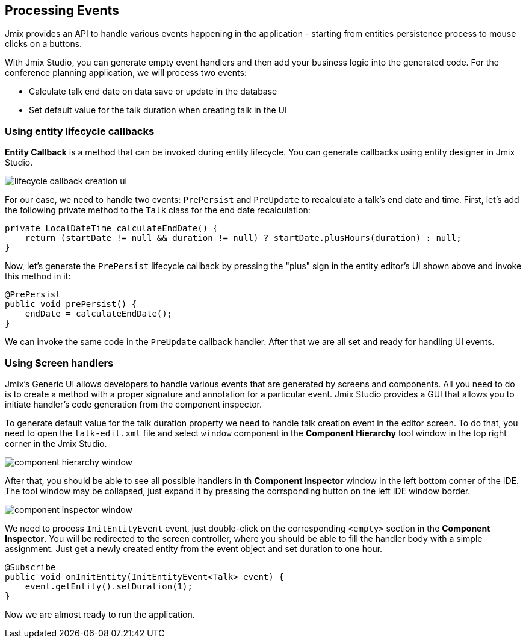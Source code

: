 [[qs-using-handlers]]
== Processing Events
Jmix provides an API to handle various events happening in the application - starting from entities persistence process to mouse clicks on a buttons.

With Jmix Studio, you can generate empty event handlers and then add your business logic into the generated code. For the conference planning application, we will process two events:

* Calculate talk end date on data save or update in the database
* Set default value for the talk duration when creating talk in the UI

[[qs-using-entity-lifecycle-callback]]
=== Using entity lifecycle callbacks

*Entity Callback* is a method that can be invoked during entity lifecycle. You can generate callbacks using entity designer in Jmix Studio.

image::processing-events/lifecycle-callback-creation-ui.png[align="center"]

For our case, we need to handle two events: `PrePersist` and `PreUpdate` to recalculate a talk's end date and time. First, let's add the following private method to the `Talk` class for the end date recalculation:

[source%nowrap,java]
----
private LocalDateTime calculateEndDate() {
    return (startDate != null && duration != null) ? startDate.plusHours(duration) : null;
}
----

Now, let's generate the `PrePersist` lifecycle callback by pressing the "plus" sign in the entity editor's UI shown above and invoke this method in it:

[source%nowrap,java]
----
@PrePersist
public void prePersist() {
    endDate = calculateEndDate();
}
----

We can invoke the same code in the `PreUpdate` callback handler. After that we are all set and ready for handling UI events.

[[qs-using-screen-handlers]]
=== Using Screen handlers

Jmix's Generic UI allows developers to handle various events that are generated by screens and components. All you need to do is to create a method with a proper signature and annotation for a particular event. Jmix Studio provides a GUI that allows you to initiate handler's code generation from the component inspector.

To generate default value for the talk duration property we need to handle talk creation event in the editor screen. To do that, you need to open the `talk-edit.xml` file and select `window` component in the *Component Hierarchy* tool window in the top right corner in the Jmix Studio.

image::processing-events/component-hierarchy-window.png[align="center"]

After that, you should be able to see all possible handlers in th *Component Inspector* window in the left bottom corner of the IDE. The tool window may be collapsed, just expand it by pressing the corrsponding button on the left IDE window border.

image::processing-events/component-inspector-window.png[align="center"]

We need to process `InitEntityEvent` event, just double-click on the corresponding `<empty>` section in the *Component Inspector*. You will be redirected to the screen controller, where you should be able to fill the handler body with a simple assignment. Just get a newly created entity from the event object and set duration to one hour.

[source%nowrap,java]
----
@Subscribe
public void onInitEntity(InitEntityEvent<Talk> event) {
    event.getEntity().setDuration(1);
}
----

Now we are almost ready to run the application.